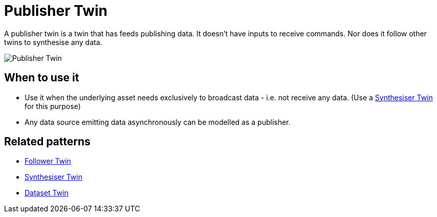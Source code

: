 ifdef::env-github[]
:relfileprefix: 
:relfilesuffix: .adoc
xref:index.adoc[Index]
endif::[]

= Publisher Twin

A publisher twin is a twin that has feeds publishing data.
It doesn't have inputs to receive commands.
Nor does it follow other twins to synthesise any data.

image::images/publisher_twin.png[Publisher Twin]

== When to use it

* Use it when the underlying asset needs exclusively to broadcast data - i.e. not receive any data. (Use a xref:{relfileprefix}synthesiser_twin{relfilesuffix}[Synthesiser Twin] for this purpose)
* Any data source emitting data asynchronously can be modelled as a publisher.

== Related patterns

* xref:{relfileprefix}follower_twin{relfilesuffix}[Follower Twin]
* xref:{relfileprefix}synthesiser_twin{relfilesuffix}[Synthesiser Twin]
* xref:{relfileprefix}dataset_twin{relfilesuffix}[Dataset Twin]

